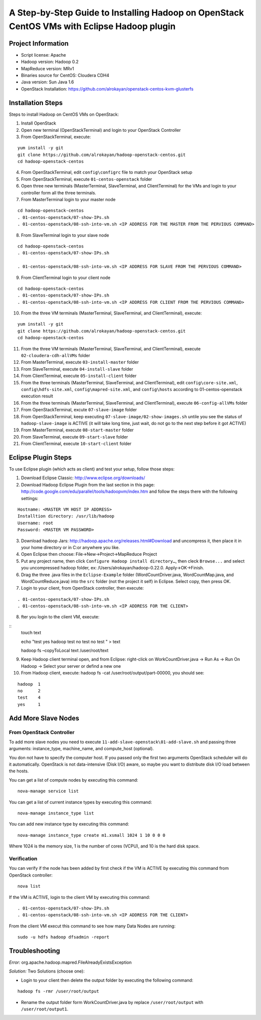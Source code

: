 A Step-by-Step Guide to Installing Hadoop on OpenStack CentOS VMs with Eclipse Hadoop plugin
=====================================================================================================================

Project Information
-------------------
-	Script license: Apache
-	Hadoop version: Hadoop 0.2
-	MapReduce version: MRv1
-	Binaries source for CentOS: Cloudera CDH4
-	Java version: Sun Java 1.6
-	OpenStack Installation: https://github.com/alrokayan/openstack-centos-kvm-glusterfs

Installation Steps
-------------------
Steps to install Hadoop on CentOS VMs on OpenStack:

(1)	Install OpenStack
(2)	Open new terminal (OpenStackTerminal) and login to your OpenStack Controller
(3)	From OpenStackTerminal, execute:

::

	yum install -y git
	git clone https://github.com/alrokayan/hadoop-openstack-centos.git
	cd hadoop-openstack-centos
(4)	From OpenStackTerminal, edit ``config\configrc`` file to match your OpenStack setup
(5)	From OpenStackTerminal, execute ``01-centos-openstack`` folder
(6)	Open three new terminals (MasterTerminal, SlaveTerminal, and ClientTerminal) for the VMs and login to your controller form all the three terminals.
(7)	From MasterTerminal login to your master node

::

	cd hadoop-openstack-centos
	. 01-centos-openstack/07-show-IPs.sh
	. 01-centos-openstack/08-ssh-into-vm.sh <IP ADDRESS FOR THE MASTER FROM THE PERVIOUS COMMAND>
(8)	From SlaveTerminal login to your slave node

::

	cd hadoop-openstack-centos
	. 01-centos-openstack/07-show-IPs.sh

	. 01-centos-openstack/08-ssh-into-vm.sh <IP ADDRESS FOR SLAVE FROM THE PERVIOUS COMMAND>
(9)	From ClientTerminal login to your client node

::

	cd hadoop-openstack-centos
	. 01-centos-openstack/07-show-IPs.sh
	. 01-centos-openstack/08-ssh-into-vm.sh <IP ADDRESS FOR CLIENT FROM THE PERVIOUS COMMAND>
(10)	From the three VM terminals (MasterTerminal, SlaveTerminal, and ClientTerminal), execute: 

::

	yum install -y git
	git clone https://github.com/alrokayan/hadoop-openstack-centos.git
	cd hadoop-openstack-centos
(11)	From the three VM terminals (MasterTerminal, SlaveTerminal, and ClientTerminal), execute ``02-cloudera-cdh-allVMs`` folder
(12)	From MasterTerminal, execute ``03-install-master`` folder
(13)	From SlaveTerminal, execute ``04-install-slave`` folder
(14)	From ClientTerminal, execute ``05-install-client`` folder
(15)	From the three terminals (MasterTerminal, SlaveTerminal, and ClientTerminal), edit ``config\core-site.xml``, ``config\hdfs-site.xml``, ``config\mapred-site.xml``, and ``config\hosts`` according to 01-centos-openstack execution result
(16)	From the three terminals (MasterTerminal, SlaveTerminal, and ClientTerminal), execute ``06-config-allVMs`` folder
(17)	From OpenStackTerminal, excute ``07-slave-image`` folder
(18)	From OpenStackTerminal, keep executing ``07-slave-image/02-show-images.sh`` untile you see the status of ``hadoop-slave-image`` is ACTIVE (it will take long time, just wait, do not go to the next step before it got ACTIVE)
(19)	From MasterTerminal, execute ``08-start-master`` folder
(20)	From SlaveTerminal, execute ``09-start-slave`` folder
(21)	From ClientTerminal, execute ``10-start-client`` folder

Eclipse Plugin Steps
---------------------
To use Eclipse plugin (which acts as client) and test your setup, follow those steps:

(1)	Download Eclipse Classic: http://www.eclipse.org/downloads/
(2)	Download Hadoop Eclipse Plugin from the last section in this page: http://code.google.com/edu/parallel/tools/hadoopvm/index.htm and follow the steps there with the following settings:

::

	Hostname: <MASTER VM HOST IP ADDRESS>
	Installtion directory: /usr/lib/hadoop
	Username: root
	Password: <MASTER VM PASSWORD>
(3)	Download hadoop Jars: http://hadoop.apache.org/releases.html#Download and uncompress it, then place it in your home directory or in C:\ or anywhere you like.
(4)	Open Eclipse then choose: File->New->Project->MapReduce Project
(5)	Put any project name, then click ``Configure Hadoop install directory…``, then cleck ``Browse...`` and select you uncompressed hadoop folder, ex: /Users/alrokayan/hadoop-0.22.0. Apply->OK->Finish.
(6)	Drag the three .java files in the ``Eclipse-Example`` folder (WordCountDriver.java, WordCountMap.java, and WordCountReduce.java) into the ``src`` folder (not the project it self) in Eclipse. Select copy, then press OK.
(7)	Login to your client, from OpenStack controller, then execute:

::

	. 01-centos-openstack/07-show-IPs.sh
	. 01-centos-openstack/08-ssh-into-vm.sh <IP ADDRESS FOR THE CLIENT>

(8) fter you login to the client VM, execute:

::
	touch text

	echo "test
	yes
	hadoop
	test
	no
	test
	no
	test
	" > text
	
	hadoop fs –copyToLocal text /user/root/text

(9)	Keep Hadoop client terminal open, and from Eclipse: right-click on WorkCountDriver.java -> Run As -> Run On Hadoop -> Select your server or defind a new one

(10)	From Hadoop client, execute: hadoop fs -cat /user/root/output/part-00000, you should see:

::

	hadoop	1
	no	2
	test	4
	yes	1


Add More Slave Nodes
--------------------
From OpenStack Controller
^^^^^^^^^^^^^^^^^^^^^^^^^

To add more slave nodes you need to execute ``11-add-slave-openstack\01-add-slave.sh`` and passing three arguments: instance_type, machine_name, and compute_host (optional).

You don not have to specify the computer host. If you passed only the first two arguments OpenStack scheduler will do it automatically. OpenStack is not data-intensive (Disk I/O) aware, so maybe you want to distribute disk I/O load between the hosts.

You can get a list of compute nodes by executing this command:
::
	nova-manage service list
You can get a list of current instance types by executing this command:
::
	nova-manage instance_type list
You can add new instance type by executing this command:
::
	nova-manage instance_type create m1.xsmall 1024 1 10 0 0 0
Where 1024 is the memory size, 1 is the number of cores (VCPU), and 10 is the hard disk space.


Verification
^^^^^^^^^^^^^

You can verify if the node has been added by first check if the VM is ACTIVE by executing this command from OpenStack controller:
::
	nova list
If the VM is ACTIVE, login to the client VM by executing this command:
::
	. 01-centos-openstack/07-show-IPs.sh
	. 01-centos-openstack/08-ssh-into-vm.sh <IP ADDRESS FOR THE CLIENT>
From the client VM execut this command to see how many Data Nodes are running:
::
	sudo -u hdfs hadoop dfsadmin -report


Troubleshooting
----------------
*Error:* org.apache.hadoop.mapred.FileAlreadyExistsException

*Solution:* Two Solutions (choose one):

-	Login to your client then delete the output folder by executing the following command:

::

	hadoop fs -rmr /user/root/output
-	Rename the output folder form WorkCountDriver.java by replace ``/user/root/output`` with ``/user/root/output1``.